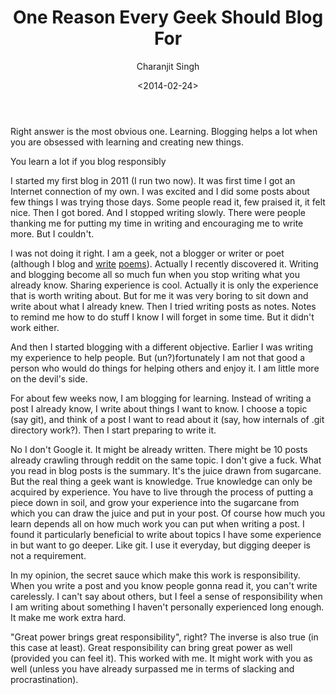 #+DATE: <2014-02-24>
#+AUTHOR: Charanjit Singh
#+TITLE: One Reason Every Geek Should Blog For


Right answer is the most obvious one. Learning. Blogging helps a lot
when you are obsessed with learning and creating new things.

You learn a lot if you blog responsibly

I started my first blog in 2011 (I run two now). It was first time I got an
Internet connection of my own. I was excited and I did some posts about few
things I was trying those days. Some people read it, few praised it, it felt
nice. Then I got bored. And I stopped writing slowly. There were people thanking
me for putting my time in writing and encouraging me to write more. But I
couldn't.

I was not doing it right. I am a geek, not a blogger or writer or poet (although
I blog and [[/poems/poem-pathr/][write]] [[/poems/poem-kaynat][poems]]). Actually I recently discovered it. Writing and blogging
become all so much fun when you stop writing what you already know. Sharing
experience is cool. Actually it is only the experience that is worth writing
about. But for me it was very boring to sit down and write about what I already
knew. Then I tried writing posts as notes. Notes to remind me how to do stuff I
know I will forget in some time. But it didn't work either.

And then I started blogging with a different objective. Earlier I was writing my
experience to help people. But (un?)fortunately I am not that good a person who
would do things for helping others and enjoy it. I am little more on the devil's
side.

For about few weeks now, I am blogging for learning. Instead of writing a post I
already know, I write about things I want to know. I choose a topic (say git),
and think of a post I want to read about it (say, how internals of .git
directory work?). Then I start preparing to write it.

No I don't Google it. It might be already written. There might be 10
posts already crawling through reddit on the same topic. I don't give a
fuck. What you read in blog posts is the summary. It's the juice drawn
from sugarcane. But the real thing a geek want is knowledge. True
knowledge can only be acquired by experience. You have to live through
the process of putting a piece down in soil, and grow your experience
into the sugarcane from which you can draw the juice and put in your
post. Of course how much you learn depends all on how much work you can
put when writing a post. I found it particularly beneficial to write
about topics I have some experience in but want to go deeper. Like git.
I use it everyday, but digging deeper is not a requirement.

In my opinion, the secret sauce which make this work is responsibility.
When you write a post and you know people gonna read it, you can't write
carelessly. I can't say about others, but I feel a sense of
responsibility when I am writing about something I haven't personally
experienced long enough. It make me work extra hard.

"Great power brings great responsibility", right? The inverse is also
true (in this case at least). Great responsibility can bring great power
as well (provided you can feel it). This worked with me. It might work
with you as well (unless you have already surpassed me in terms of
slacking and procrastination).
